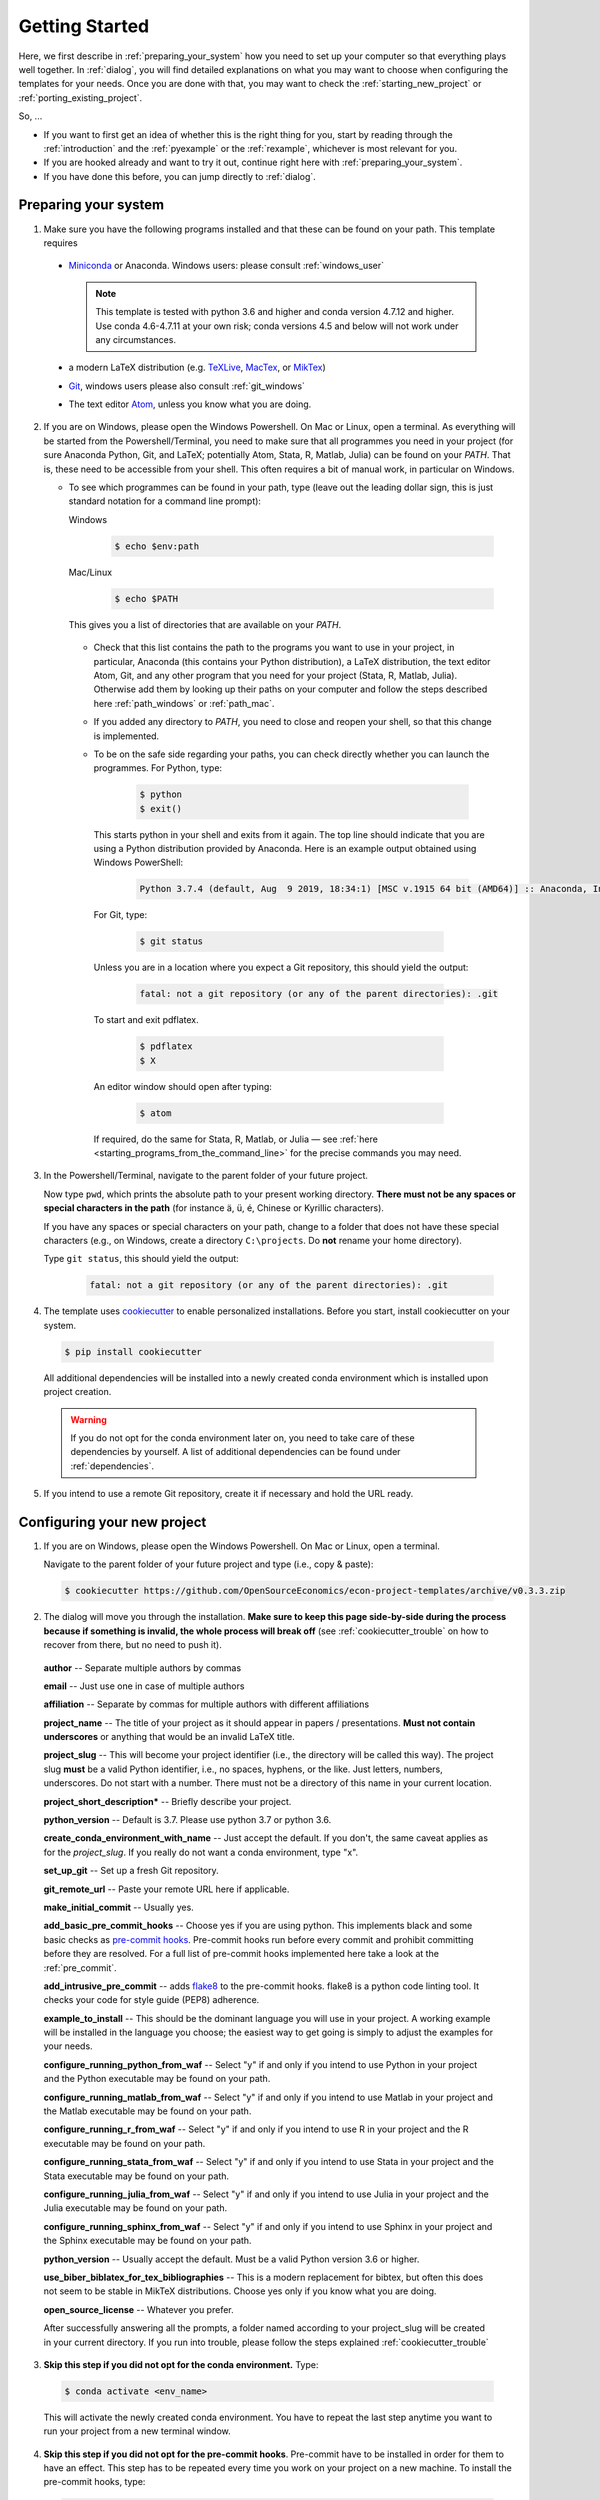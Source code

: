 .. _getting_started:

***************
Getting Started
***************

Here, we first describe in :ref:`preparing_your_system` how you need to set up your computer so that everything plays well together. In :ref:`dialog`, you will find detailed explanations on what you may want to choose when configuring the templates for your needs. Once you are done with that, you may want to check the :ref:`starting_new_project` or :ref:`porting_existing_project`.

So, ...

* If you want to first get an idea of whether this is the right thing for you, start by reading through the :ref:`introduction` and the :ref:`pyexample` or the :ref:`rexample`, whichever is most relevant for you.
* If you are hooked already and want to try it out, continue right here with :ref:`preparing_your_system`.
* If you have done this before, you can jump directly to :ref:`dialog`.

.. _preparing_your_system:

Preparing your system
=====================

1.  Make sure you have the following programs installed and that these can be found on your path. This template requires

  * `Miniconda <http://conda.pydata.org/miniconda.html>`_ or Anaconda. Windows users: please consult :ref:`windows_user`

    .. note::


        This template is tested with python 3.6 and higher and conda version 4.7.12 and higher. Use conda 4.6-4.7.11 at your own risk; conda versions 4.5 and below will not work under any circumstances.

  * a modern LaTeX distribution (e.g. `TeXLive <www.tug.org/texlive/>`_, `MacTex <http://tug.org/mactex/>`_, or `MikTex <http://miktex.org/>`_)

  * `Git <https://git-scm.com/downloads>`_, windows users please also consult :ref:`git_windows`

  * The text editor `Atom <https://atom.io/>`_, unless you know what you are doing.


2. If you are on Windows, please open the Windows Powershell. On Mac or Linux, open a terminal. As everything will be started from the Powershell/Terminal, you need to make sure that all programmes you need in your project (for sure Anaconda Python, Git, and LaTeX; potentially Atom, Stata, R, Matlab, Julia) can be found on your *PATH*. That is, these need to be accessible from your shell. This often requires a bit of manual work, in particular on Windows.

   - To see which programmes can be found in your path, type (leave out the leading dollar sign, this is just standard notation for a command line prompt):

     Windows

       .. code-block:: powershell

         $ echo $env:path

     Mac/Linux

       .. code-block:: bash

         $ echo $PATH

     This gives you a list of directories that are available on your *PATH*.

    - Check that this list contains the path to the programs you want to use in your project, in particular, Anaconda (this contains your Python distribution), a LaTeX distribution, the text editor Atom, Git, and any other program that you need for your project (Stata, R, Matlab, Julia). Otherwise add them by looking up their paths on your computer and follow the steps described here :ref:`path_windows` or :ref:`path_mac`.

    - If you added any directory to *PATH*, you need to close and reopen your shell, so that this change is implemented.

    - To be on the safe side regarding your paths, you can check directly whether you can launch the programmes. For Python, type:

        .. code-block:: bash

             $ python
             $ exit()

      This starts python in your shell and exits from it again. The top line should indicate that you are using a Python distribution provided by Anaconda. Here is an example output obtained using Windows PowerShell:

        .. code-block:: text

            Python 3.7.4 (default, Aug  9 2019, 18:34:1) [MSC v.1915 64 bit (AMD64)] :: Anaconda, Inc. on win32

     For Git, type:

        .. code-block:: bash

             $ git status

     Unless you are in a location where you expect a Git repository, this should yield the output:

        .. code-block:: bash

            fatal: not a git repository (or any of the parent directories): .git

     To start and exit pdflatex.

         .. code-block:: bash

           $ pdflatex
           $ X

     An editor window should open after typing:

         .. code-block:: bash

           $ atom

     If required, do the same for Stata, R, Matlab, or Julia — see :ref:`here <starting_programs_from_the_command_line>` for the precise commands you may need.

3. In the Powershell/Terminal, navigate to the parent folder of your future project.

   Now type ``pwd``, which prints the absolute path to your present working directory. **There must not be any spaces or special characters in the path** (for instance ä, ü, é, Chinese or Kyrillic characters).

   If you have any spaces or special characters on your path, change to a folder that does not have these special characters (e.g., on Windows, create a directory ``C:\projects``. Do **not** rename your home directory).

   Type ``git status``, this should yield the output:

      .. code-block:: bash

          fatal: not a git repository (or any of the parent directories): .git


4. The template uses `cookiecutter <https://cookiecutter.readthedocs.io/en/latest/>`_ to enable personalized installations. Before you start, install cookiecutter on your system.

  .. code-block:: bash

    $ pip install cookiecutter

  All additional dependencies will be installed into a newly created conda environment which is installed upon project creation.

  .. warning::

    If you do not opt for the conda environment later on, you need to take care of these dependencies by yourself. A list of additional dependencies can be found under :ref:`dependencies`.

5. If you intend to use a remote Git repository, create it if necessary and hold the URL ready.


.. _dialog:

Configuring your new project
============================

1. If you are on Windows, please open the Windows Powershell. On Mac or Linux, open a terminal.

   Navigate to the parent folder of your future project and type (i.e., copy & paste):

  .. code-block:: bash

    $ cookiecutter https://github.com/OpenSourceEconomics/econ-project-templates/archive/v0.3.3.zip

2. The dialog will move you through the installation. **Make sure to keep this page side-by-side during the process because if something is invalid, the whole process will break off** (see :ref:`cookiecutter_trouble` on how to recover from there, but no need to push it).

  **author** -- Separate multiple authors by commas

  **email** -- Just use one in case of multiple authors

  **affiliation** -- Separate by commas for multiple authors with different affiliations

  **project_name** -- The title of your project as it should appear in papers / presentations. **Must not contain underscores** or anything that would be an invalid LaTeX title.

  **project_slug** -- This will become your project identifier (i.e., the directory will be called this way). The project slug **must** be a valid Python identifier, i.e., no spaces, hyphens, or the like. Just letters, numbers, underscores. Do not start with a number. There must not be a directory of this name in your current location.

  **project_short_description*** -- Briefly describe your project.

  **python_version** -- Default is 3.7. Please use python 3.7 or python 3.6.

  **create_conda_environment_with_name** -- Just accept the default. If you don't, the same caveat applies as for the *project_slug*. If you really do not want a conda environment, type "x".

  **set_up_git** -- Set up a fresh Git repository.

  **git_remote_url** -- Paste your remote URL here if applicable.

  **make_initial_commit** -- Usually yes.

  **add_basic_pre_commit_hooks** -- Choose yes if you are using python. This implements black and some basic checks as `pre-commit hooks <https://pre-commit.com/>`_. Pre-commit hooks run before every commit and prohibit committing before they are resolved. For a full list of pre-commit hooks implemented here take a look at the :ref:`pre_commit`.

  **add_intrusive_pre_commit** -- adds `flake8 <http://flake8.pycqa.org/en/latest/>`_ to the pre-commit hooks. flake8 is a python code linting tool. It checks your code for style guide (PEP8) adherence.

  **example_to_install** -- This should be the dominant language you will use in your project. A working example will be installed in the language you choose; the easiest way to get going is simply to adjust the examples for your needs.

  **configure_running_python_from_waf** -- Select "y" if and only if you intend to use Python in your project and the Python executable may be found on your path.

  **configure_running_matlab_from_waf** -- Select "y" if and only if you intend to use Matlab in your project and the Matlab executable may be found on your path.

  **configure_running_r_from_waf** -- Select "y" if and only if you intend to use R in your project and the R executable may be found on your path.

  **configure_running_stata_from_waf** -- Select "y" if and only if you intend to use Stata in your project and the Stata executable may be found on your path.

  **configure_running_julia_from_waf** -- Select "y" if and only if you intend to use Julia in your project and the Julia executable may be found on your path.

  **configure_running_sphinx_from_waf** -- Select "y" if and only if you intend to use Sphinx in your project and the Sphinx executable may be found on your path.

  **python_version** -- Usually accept the default. Must be a valid Python version 3.6 or higher.

  **use_biber_biblatex_for_tex_bibliographies** -- This is a modern replacement for bibtex, but often this does not seem to be stable in MikTeX distributions. Choose yes only if you know what you are doing.

  **open_source_license** -- Whatever you prefer.

  After successfully answering all the prompts, a folder named according to your project_slug will be created in your current directory. If you run into trouble, please follow the steps explained :ref:`cookiecutter_trouble`


3. **Skip this step if you did not opt for the conda environment.** Type:

  .. code-block:: bash

    $ conda activate <env_name>

  This will activate the newly created conda environment. You have to repeat the last step anytime you want to run your project from a new terminal window.

4. **Skip this step if you did not opt for the pre-commit hooks**. Pre-commit have to be installed in order for them to have an effect. This step has to be repeated every time you work on your project on a new machine. To install the pre-commit hooks, type:

  .. code-block:: bash

    $ pre-commit install

5. Navigate to the folder in the shell and type the following commands into your command line to see whether the examples are working:

  .. code-block:: bash

      $ python waf.py configure

  All programs used within this project template need to be found on your path, see above (:ref:`preparing_your_system` and the :ref:`faq`). Otherwise, this step will fail.

  .. code-block:: bash

      $ python waf.py build

  If this step fails, try the following in order to localise the problem (otherwise you may have many parallel processes started and it will be difficult to find out which one failed):

  .. code-block:: bash

      $ python waf.py build -j1

  At last, type:

  .. code-block:: bash

      $ python waf.py install

  If all went well, you are now ready to adapt the template to your project.


.. _starting_new_project:

Tips and tricks for starting a new project
==========================================

Your general strategy should be one of **divide and conquer**. If you are not used to thinking in computer science / software engineering terms, it will be hard to wrap your head around a lot of the things going on. So write one bit of code at a time, understand what is going on, and move on.

#. Install the template for the language of your choice as described in :ref:`dialog`
#. I suggest you leave the examples in place.
#. Now add your own data and code bit by bit, append the wscript files as necessary. To see what is happening, it might be useful to comment out some steps
#. Once you got the hang of how things work, remove the examples (both the files and the code in the wscript files)


.. _porting_existing_project:

Suggestions for porting an existing project
===========================================

Your general strategy should be one of **divide and conquer**. If you are not used to thinking in computer science / software engineering terms, it will be hard to wrap your head around a lot of the things going on. So move one bit of code at a time to the template, understand what is going on, and move on.

#. Assuming that you use Git, first move all the code in the existing project to a subdirectory called old_code. Commit.
#. Start with the data management code. To do so, comment out everything except for the recursions to the library and data_management directories from src/wscript
#. Move your data files to the spot where they belong under the new structure.
#. Copy & paste the body of (the first steps of) your data management code to the example files, keeping the basic machinery in place. E.g., in case of the Stata template: In the ``src/data_management/clean_data.do`` script, keep the top lines (inclusion of project paths and opening of the log file). Paste your code below that and adjust the last lines saving the dta file.
#. Adjust the ``src/data_management/wscript`` file with the right filenames.
#. Run waf, adjusting the code for the errors you'll likely see.
#. Move on step-by-step like this.
#. Delete the example files and the corresponding sections of the wscript files.
